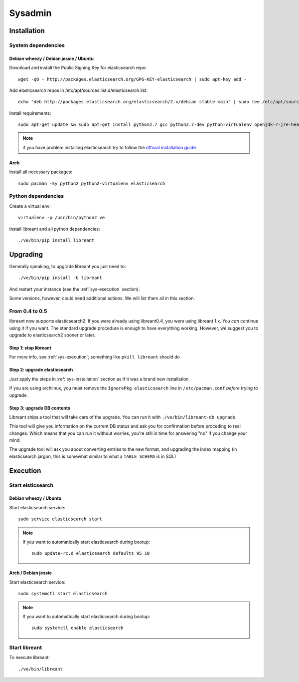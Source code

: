 Sysadmin
=========

.. _sys-Installation:

Installation
-------------

System dependencies
^^^^^^^^^^^^^^^^^^^^

Debian wheezy / Debian jessie / Ubuntu
~~~~~~~~~~~~~~~~~~~~~~~~~~~~~~~~~~~~~~

.. highlight:: bash

Download and install the Public Signing Key for elasticsearch repo::

    wget -qO - http://packages.elasticsearch.org/GPG-KEY-elasticsearch | sudo apt-key add -

Add elasticsearch repos in /etc/apt/sources.list.d/elasticsearch.list::

    echo "deb http://packages.elasticsearch.org/elasticsearch/2.x/debian stable main" | sudo tee /etc/apt/sources.list.d/elasticsearch.list

Install requirements::

    sudo apt-get update && sudo apt-get install python2.7 gcc python2.7-dev python-virtualenv openjdk-7-jre-headless elasticsearch

.. note::

    if you have problem installing elasticsearch try to follow the `official installation guide`_

.. _official installation guide: http://www.elastic.co/guide/en/elasticsearch/reference/current/setup-repositories.html

Arch
~~~~~

Install all necessary packages::

    sudo pacman -Sy python2 python2-virtualenv elasticsearch

Python dependencies
^^^^^^^^^^^^^^^^^^^^

Create a virtual env::

    virtualenv -p /usr/bin/python2 ve

Install libreant and all python dependencies::

    ./ve/bin/pip install libreant

Upgrading
----------

Generally speaking, to upgrade libreant you just need to::

    ./ve/bin/pip install -U libreant

And restart your instance (see the :ref:`sys-execution` section).

Some versions, however, could need additional actions. We will list them all in
this section.

From 0.4 to 0.5
^^^^^^^^^^^^^^^

libreant now supports elasticsearch2. If you were already using libreant0.4, you were using libreant 1.x.
You *can* continue using it if you want. The standard upgrade procedure is enough to have everything working.
However, we suggest you to upgrade to elasticsearch2 sooner or later.


Step 1: stop libreant
~~~~~~~~~~~~~~~~~~~~~~

For more info, see :ref:`sys-execution`; something like ``pkill libreant`` should do

Step 2: upgrade elasticsearch
~~~~~~~~~~~~~~~~~~~~~~~~~~~~~

Just apply the steps in :ref:`sys-installation` section as if it was a brand new installation.

If you are using archlinux, you must remove the ``IgnorePkg elasticsearch`` line in ``/etc/pacman.conf`` *before* trying to upgrade.

Step 3: upgrade DB contents
~~~~~~~~~~~~~~~~~~~~~~~~~~~~~

Libreant ships a tool that will take care of the upgrade. You can run it with
``./ve/bin/libreant-db upgrade``.

This tool will give you information on the current DB status and ask you for
confirmation before proceding to real changes. Which means that you can run it
without worries, you're still in time for answering "no" if you change your mind.

The upgrade tool will ask you about converting entries to the new format, and upgrading the index mapping (in elasticsearch jargon, this is somewhat similar to what a ``TABLE SCHEMA`` is in SQL)

.. _sys-execution:

Execution
----------

Start elsticsearch
^^^^^^^^^^^^^^^^^^^

Debian wheezy / Ubuntu
~~~~~~~~~~~~~~~~~~~~~~

Start elasticsearch service::

    sudo service elasticsearch start

.. note::

    If you want to automatically start elasticsearch during bootup::

        sudo update-rc.d elasticsearch defaults 95 10

Arch / Debian jessie
~~~~~~~~~~~~~~~~~~~~

Start elasticsearch service::

    sudo systemctl start elasticsearch

.. note::

    If you want to automatically start elasticsearch during bootup::

        sudo systemctl enable elasticsearch


Start libreant
^^^^^^^^^^^^^^
To execute libreant::

    ./ve/bin/libreant

